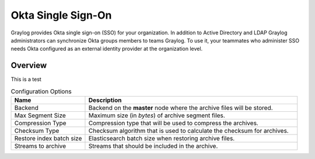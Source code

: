 ###################
Okta Single Sign-On 
###################

Graylog provides Okta single sign-on (SSO) for your organization. In addition to Active Directory and LDAP 
Graylog administrators can synchronize Okta groups members to teams Graylog. To use it, your teammates who 
administer SSO needs Okta configured as an external identity provider at the organization level.

********
Overview
********

This is a test


.. list-table:: Configuration Options
    :header-rows: 1
    :widths: 7 20

    * - Name
      - Description
    * - Backend
      - Backend on the **master** node where the archive files will be stored.
    * - Max Segment Size
      - Maximum size (in *bytes*) of archive segment files.
    * - Compression Type
      - Compression type that will be used to compress the archives.
    * - Checksum Type
      - Checksum algorithm that is used to calculate the checksum for archives.
    * - Restore index batch size
      - Elasticsearch batch size when restoring archive files.
    * - Streams to archive
      - Streams that should be included in the archive.